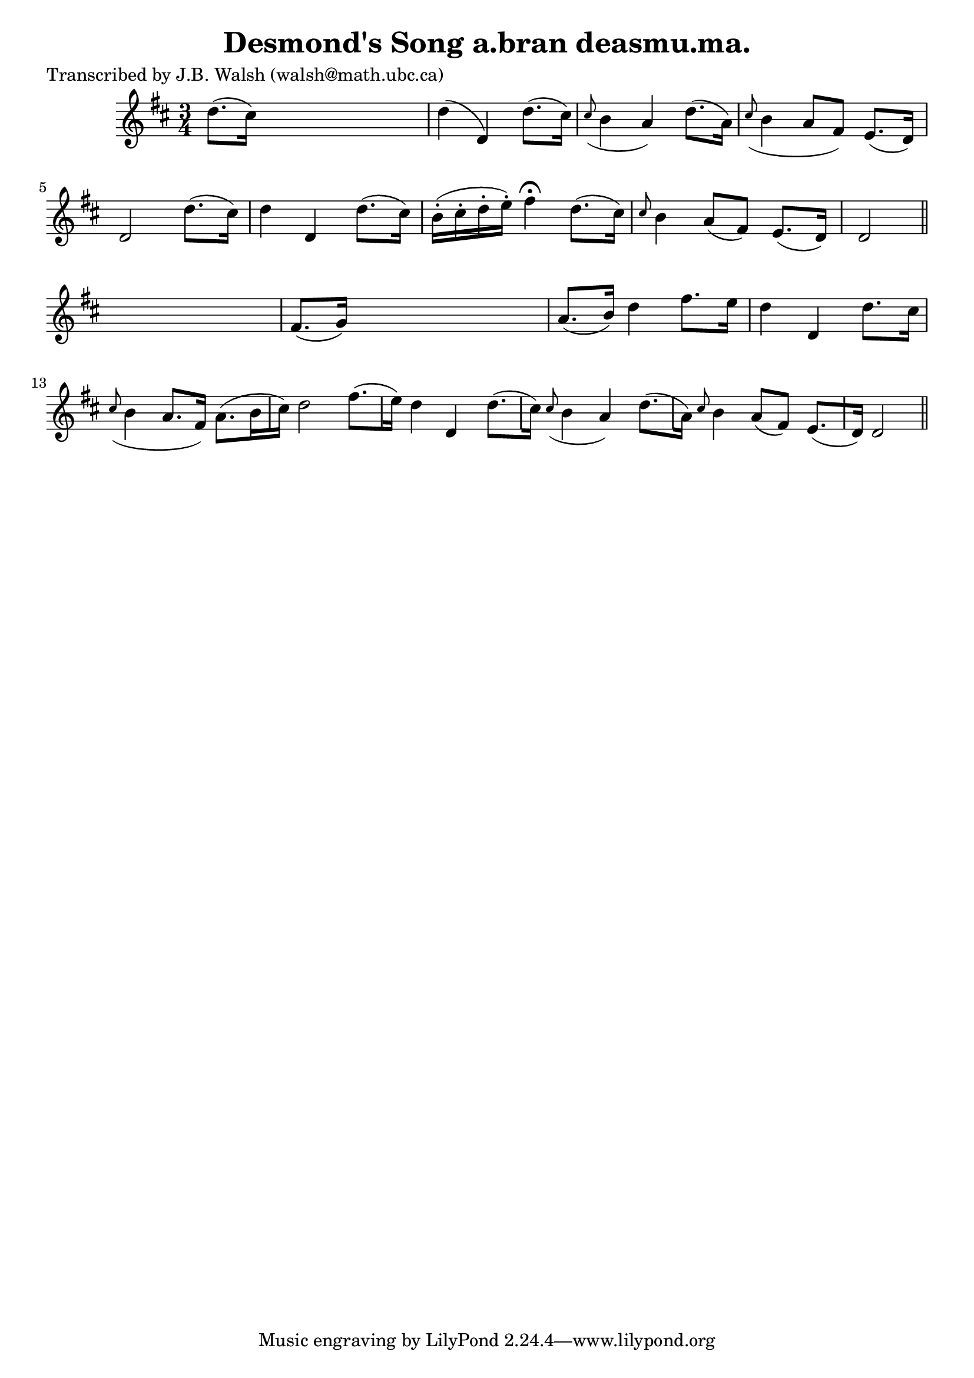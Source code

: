 
\version "2.16.2"
% automatically converted by musicxml2ly from xml/0556_jw.xml

%% additional definitions required by the score:
\language "english"


\header {
    poet = "Transcribed by J.B. Walsh (walsh@math.ubc.ca)"
    encoder = "abc2xml version 63"
    encodingdate = "2015-01-25"
    title = "Desmond's Song
a.bran deasmu.ma."
    }

\layout {
    \context { \Score
        autoBeaming = ##f
        }
    }
PartPOneVoiceOne =  \relative d'' {
    \key d \major \time 3/4 d8. ( [ cs16 ) ] s2 | % 2
    d4 ( d,4 ) d'8. ( [ cs16 ) ] | % 3
    \grace { cs8 ( } b4 a4 ) d8. ( [ a16 ) ] | % 4
    \grace { cs8 ( } b4 a8 [ fs8 ) ] e8. ( [ d16 ) ] | % 5
    d2 d'8. ( [ cs16 ) ] | % 6
    d4 d,4 d'8. ( [ cs16 ) ] | % 7
    b16 ( -. [ cs16 -. d16 -. e16 ) -. ] fs4 ^\fermata d8. ( [ cs16 ) ]
    | % 8
    \grace { cs8 } b4 a8 ( [ fs8 ) ] e8. ( [ d16 ) ] | % 9
    d2 \bar "||"
    s4 | \barNumberCheck #10
    fs8. ( [ g16 ) ] s2 | % 11
    a8. ( [ b16 ) ] d4 fs8. [ e16 ] | % 12
    d4 d,4 d'8. [ cs16 ] | % 13
    \grace { cs8 ( } b4 a8. [ fs16 ) ] a8. ( [ b16 cs16 ) ] | % 14
    d2 fs8. ( [ e16 ) ] | % 15
    d4 d,4 d'8. ( [ cs16 ) ] | % 16
    \grace { cs8 ( } {} b4 a4 ) d8. ( [ a16 ) ] | % 17
    \grace { cs8 } {} b4 a8 ( [ fs8 ) ] e8. ( [ d16 ) ] | % 18
    d2 \bar "||"
    }


% The score definition
\score {
    <<
        \new Staff <<
            \context Staff << 
                \context Voice = "PartPOneVoiceOne" { \PartPOneVoiceOne }
                >>
            >>
        
        >>
    \layout {}
    % To create MIDI output, uncomment the following line:
    %  \midi {}
    }

